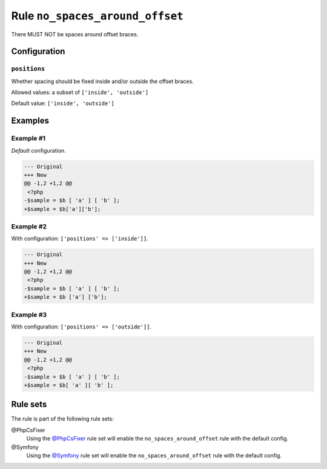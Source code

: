 ================================
Rule ``no_spaces_around_offset``
================================

There MUST NOT be spaces around offset braces.

Configuration
-------------

``positions``
~~~~~~~~~~~~~

Whether spacing should be fixed inside and/or outside the offset braces.

Allowed values: a subset of ``['inside', 'outside']``

Default value: ``['inside', 'outside']``

Examples
--------

Example #1
~~~~~~~~~~

*Default* configuration.

.. code-block:: diff

   --- Original
   +++ New
   @@ -1,2 +1,2 @@
    <?php
   -$sample = $b [ 'a' ] [ 'b' ];
   +$sample = $b['a']['b'];

Example #2
~~~~~~~~~~

With configuration: ``['positions' => ['inside']]``.

.. code-block:: diff

   --- Original
   +++ New
   @@ -1,2 +1,2 @@
    <?php
   -$sample = $b [ 'a' ] [ 'b' ];
   +$sample = $b ['a'] ['b'];

Example #3
~~~~~~~~~~

With configuration: ``['positions' => ['outside']]``.

.. code-block:: diff

   --- Original
   +++ New
   @@ -1,2 +1,2 @@
    <?php
   -$sample = $b [ 'a' ] [ 'b' ];
   +$sample = $b[ 'a' ][ 'b' ];

Rule sets
---------

The rule is part of the following rule sets:

@PhpCsFixer
  Using the `@PhpCsFixer <./../../ruleSets/PhpCsFixer.rst>`_ rule set will enable the ``no_spaces_around_offset`` rule with the default config.

@Symfony
  Using the `@Symfony <./../../ruleSets/Symfony.rst>`_ rule set will enable the ``no_spaces_around_offset`` rule with the default config.
